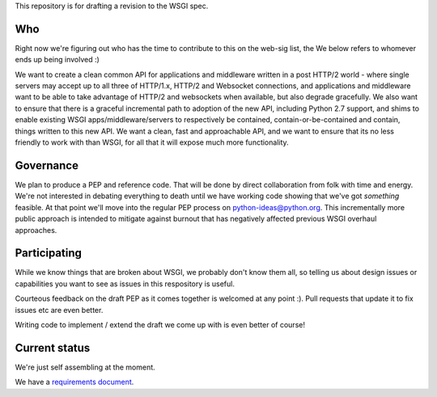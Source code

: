 This repository is for drafting a revision to the WSGI spec.

Who
===

Right now we're figuring out who has the time to contribute to this
on the web-sig list, the We below refers to whomever ends up being
involved :)

We want to create a clean common API for applications and middleware
written in a post HTTP/2 world - where single servers may accept up to
all three of HTTP/1.x, HTTP/2 and Websocket connections, and
applications and middleware want to be able to take advantage of
HTTP/2 and websockets when available, but also degrade gracefully. We
also want to ensure that there is a graceful incremental path to
adoption of the new API, including Python 2.7 support, and shims to
enable existing WSGI apps/middleware/servers to respectively be
contained, contain-or-be-contained and contain, things written to this
new API. We want a clean, fast and approachable API, and we want to
ensure that its no less friendly to work with than WSGI, for all that
it will expose much more functionality.

Governance
==========

We plan to produce a PEP and reference code. That will be done by direct
collaboration from folk with time and energy. We're not interested in
debating everything to death until we have working code showing that
we've got *something* feasible. At that point we'll move into the regular
PEP process on python-ideas@python.org. This incrementally more public
approach is intended to mitigate against burnout that has negatively
affected previous WSGI overhaul approaches.

Participating
=============

While we know things that are broken about WSGI, we probably don't know them
all, so telling us about design issues or capabilities you want to see as
issues in this respository is useful.

Courteous feedback on the draft PEP as it comes together is welcomed at any
point :). Pull requests that update it to fix issues etc are even better.

Writing code to implement / extend the draft we come up with is even better
of course!

Current status
==============

We're just self assembling at the moment.

We have a `requirements document <Requirements.rst>`_.
